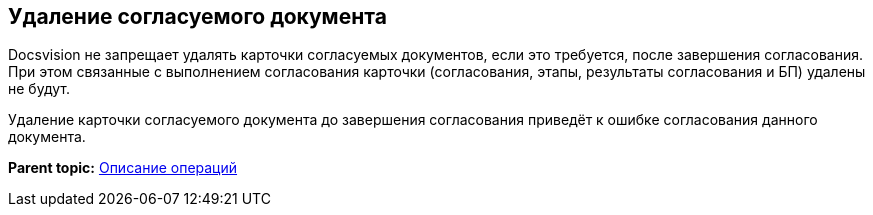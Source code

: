 [[ariaid-title1]]
== Удаление согласуемого документа

Docsvision не запрещает удалять карточки согласуемых документов, если это требуется, после завершения согласования. При этом связанные с выполнением согласования карточки (согласования, этапы, результаты согласования и БП) удалены не будут.

Удаление карточки согласуемого документа до завершения согласования приведёт к ошибке согласования данного документа.

*Parent topic:* xref:../pages/Operations.adoc[Описание операций]
